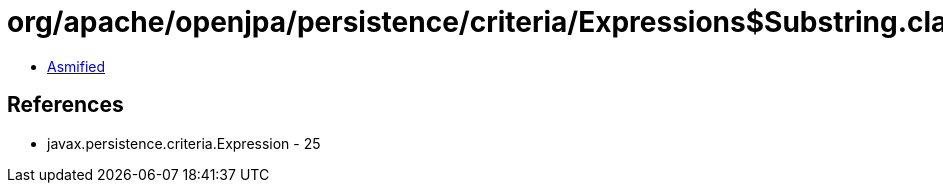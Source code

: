 = org/apache/openjpa/persistence/criteria/Expressions$Substring.class

 - link:Expressions$Substring-asmified.java[Asmified]

== References

 - javax.persistence.criteria.Expression - 25
